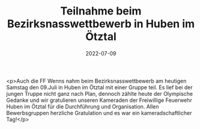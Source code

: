 #+TITLE: Teilnahme beim Bezirksnasswettbewerb in Huben im Ötztal
#+DATE: 2022-07-09
#+FACEBOOK_URL: https://facebook.com/ffwenns/posts/7804484876293236

<p>Auch die FF Wenns nahm beim Bezirksnasswettbewerb am heutigen Samstag den 09.Juli in Huben im Ötztal mit einer Gruppe teil. Es lief bei der jungen Truppe nicht ganz nach Plan, dennoch zählte heute der Olympische Gedanke und wir gratulieren unseren Kameraden der Freiwillige Feuerwehr Huben im Ötztal für die Durchführung und Organisation. Allen Bewerbsgruppen herzliche Gratulation und es war ein kameradschaftlicher Tag!</p>
